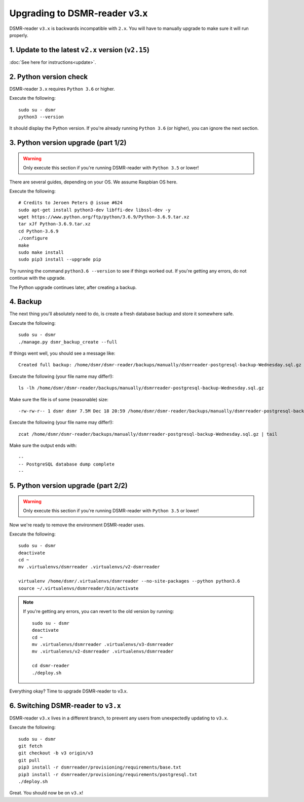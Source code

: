 Upgrading to DSMR-reader v3.x
=============================

DSMR-reader ``v3.x`` is backwards incompatible with ``2.x``. You will have to manually upgrade to make sure it will run properly.


1. Update to the latest ``v2.x`` version (``v2.15``)
^^^^^^^^^^^^^^^^^^^^^^^^^^^^^^^^^^^^^^^^^^^^^^^^^^^^

:doc:`See here for instructions<update>`.


2. Python version check
^^^^^^^^^^^^^^^^^^^^^^^

DSMR-reader ``3.x`` requires ``Python 3.6`` or higher.

Execute the following::

    sudo su - dsmr
    python3 --version

It should display the Python version. If you're already running ``Python 3.6`` (or higher), you can ignore the next section.


3. Python version upgrade (part 1/2)
^^^^^^^^^^^^^^^^^^^^^^^^^^^^^^^^^^^^

.. warning::

    Only execute this section if you're running DSMR-reader with ``Python 3.5`` or lower!

There are several guides, depending on your OS. We assume Raspbian OS here.

Execute the following::

    # Credits to Jeroen Peters @ issue #624
    sudo apt-get install python3-dev libffi-dev libssl-dev -y
    wget https://www.python.org/ftp/python/3.6.9/Python-3.6.9.tar.xz
    tar xJf Python-3.6.9.tar.xz
    cd Python-3.6.9
    ./configure
    make
    sudo make install
    sudo pip3 install --upgrade pip

Try running the command ``python3.6 --version`` to see if things worked out. If you're getting any errors, do not continue with the upgrade.

The Python upgrade continues later, after creating a backup.

4. Backup
^^^^^^^^^
The next thing you'll absolutely need to do, is create a fresh database backup and store it somewhere safe.

Execute the following::

    sudo su - dsmr
    ./manage.py dsmr_backup_create --full

If things went well, you should see a message like::

    Created full backup: /home/dsmr/dsmr-reader/backups/manually/dsmrreader-postgresql-backup-Wednesday.sql.gz

Execute the following (your file name may differ!)::

    ls -lh /home/dsmr/dsmr-reader/backups/manually/dsmrreader-postgresql-backup-Wednesday.sql.gz

Make sure the file is of some (reasonable) size::

    -rw-rw-r-- 1 dsmr dsmr 7.5M Dec 18 20:59 /home/dsmr/dsmr-reader/backups/manually/dsmrreader-postgresql-backup-Wednesday.sql.gz

Execute the following (your file name may differ!)::

    zcat /home/dsmr/dsmr-reader/backups/manually/dsmrreader-postgresql-backup-Wednesday.sql.gz | tail

Make sure the output ends with::

    --
    -- PostgreSQL database dump complete
    --

5. Python version upgrade (part 2/2)
^^^^^^^^^^^^^^^^^^^^^^^^^^^^^^^^^^^^

.. warning::

    Only execute this section if you're running DSMR-reader with ``Python 3.5`` or lower!

Now we're ready to remove the environment DSMR-reader uses.

Execute the following::

    sudo su - dsmr
    deactivate
    cd ~
    mv .virtualenvs/dsmrreader .virtualenvs/v2-dsmrreader

    virtualenv /home/dsmr/.virtualenvs/dsmrreader --no-site-packages --python python3.6
    source ~/.virtualenvs/dsmrreader/bin/activate

.. note::

    If you're getting any errors, you can revert to the old version by running::

        sudo su - dsmr
        deactivate
        cd ~
        mv .virtualenvs/dsmrreader .virtualenvs/v3-dsmrreader
        mv .virtualenvs/v2-dsmrreader .virtualenvs/dsmrreader

        cd dsmr-reader
        ./deploy.sh

Everything okay? Time to upgrade DSMR-reader to v3.x.

6. Switching DSMR-reader to ``v3.x``
^^^^^^^^^^^^^^^^^^^^^^^^^^^^^^^^^^^^

DSMR-reader ``v3.x`` lives in a different branch, to prevent any users from unexpectedly updating to ``v3.x``.

Execute the following::

    sudo su - dsmr
    git fetch
    git checkout -b v3 origin/v3
    git pull
    pip3 install -r dsmrreader/provisioning/requirements/base.txt
    pip3 install -r dsmrreader/provisioning/requirements/postgresql.txt
    ./deploy.sh

Great. You should now be on ``v3.x``!